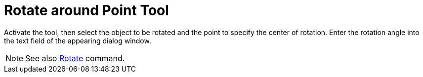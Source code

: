 = Rotate around Point Tool
:page-en: tools/Rotate_around_Point
ifdef::env-github[:imagesdir: /en/modules/ROOT/assets/images]

Activate the tool, then select the object to be rotated and the point to specify the center of rotation. Enter the rotation
angle into the text field of the appearing dialog window.

[NOTE]
====

See also xref:/commands/Rotate.adoc[Rotate] command.

====
